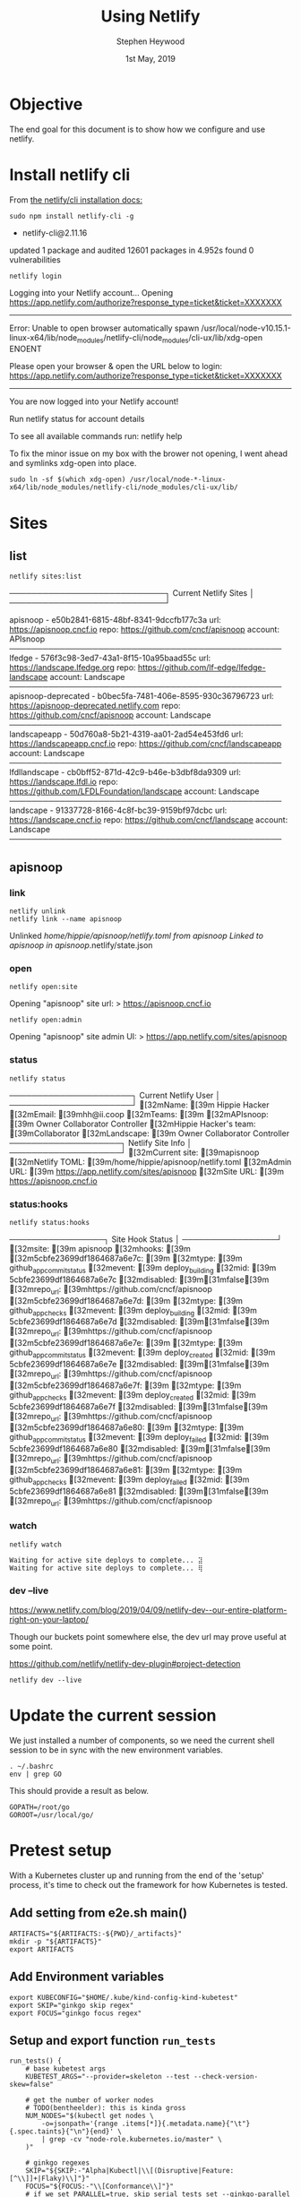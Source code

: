 #+TITLE: Using Netlify
#+AUTHOR: Stephen Heywood
#+EMAIL: stephen@ii.coop
#+CREATOR: ii.coop
#+DATE:  1st May, 2019
#+STARTUP: showeverything

* Objective

The end goal for this document is to show how we configure and use netlify.


* Install netlify cli


From [[https://github.com/netlify/cli#installation][the netlify/cli installation docs:]] 

#+BEGIN_SRC tmate
sudo npm install netlify-cli -g
#+END_SRC

#+RESULTS:
#+BEGIN_EXAMPLE :noeval t
+ netlify-cli@2.11.16
updated 1 package and audited 12601 packages in 4.952s
found 0 vulnerabilities

#+END_EXAMPLE

#+BEGIN_SRC shell
netlify login
#+END_SRC

#+RESULTS:
#+BEGIN_EXAMPLE :noeval t
Logging into your Netlify account...
Opening https://app.netlify.com/authorize?response_type=ticket&ticket=XXXXXXX
---------------------------
Error: Unable to open browser automatically
spawn /usr/local/node-v10.15.1-linux-x64/lib/node_modules/netlify-cli/node_modules/cli-ux/lib/xdg-open ENOENT

Please open your browser & open the URL below to login:
https://app.netlify.com/authorize?response_type=ticket&ticket=XXXXXXX
---------------------------

You are now logged into your Netlify account!

Run netlify status for account details

To see all available commands run: netlify help
#+END_EXAMPLE

To fix the minor issue on my box with the brower not opening, I went ahead and symlinks xdg-open into place.

#+BEGIN_SRC shell
sudo ln -sf $(which xdg-open) /usr/local/node-*-linux-x64/lib/node_modules/netlify-cli/node_modules/cli-ux/lib/
#+END_SRC
* Sites
  :PROPERTIES:
  :header-args:shell+: :dir ~/apisnoop
  :END:
** list

#+BEGIN_SRC shell
netlify sites:list
#+END_SRC

#+RESULTS:
#+BEGIN_EXAMPLE :noeval t

────────────────────────────┐
   Current Netlify Sites    │
────────────────────────────┘

apisnoop - e50b2841-6815-48bf-8341-9dccfb177c3a
  url:  https://apisnoop.cncf.io
  repo: https://github.com/cncf/apisnoop
  account: APIsnoop
─────────────────────────────────────────────────
lfedge - 576f3c98-3ed7-43a1-8f15-10a95baad55c
  url:  https://landscape.lfedge.org
  repo: https://github.com/lf-edge/lfedge-landscape
  account: Landscape
─────────────────────────────────────────────────
apisnoop-deprecated - b0bec5fa-7481-406e-8595-930c36796723
  url:  https://apisnoop-deprecated.netlify.com
  repo: https://github.com/cncf/apisnoop
  account: Landscape
─────────────────────────────────────────────────
landscapeapp - 50d760a8-5b21-4319-aa01-2ad54e453fd6
  url:  https://landscapeapp.cncf.io
  repo: https://github.com/cncf/landscapeapp
  account: Landscape
─────────────────────────────────────────────────
lfdllandscape - cb0bff52-871d-42c9-b46e-b3dbf8da9309
  url:  https://landscape.lfdl.io
  repo: https://github.com/LFDLFoundation/landscape
  account: Landscape
─────────────────────────────────────────────────
landscape - 91337728-8166-4c8f-bc39-9159bf97dcbc
  url:  https://landscape.cncf.io
  repo: https://github.com/cncf/landscape
  account: Landscape
─────────────────────────────────────────────────
#+END_EXAMPLE
** apisnoop
*** link
#+BEGIN_SRC shell
netlify unlink
netlify link --name apisnoop
#+END_SRC

#+RESULTS:
#+BEGIN_EXAMPLE :noeval t
Unlinked /home/hippie/apisnoop/netlify.toml from apisnoop
Linked to apisnoop in apisnoop/.netlify/state.json
#+END_EXAMPLE
*** open
#+BEGIN_SRC shell
netlify open:site
#+END_SRC

#+RESULTS:
#+BEGIN_EXAMPLE :noeval t
Opening "apisnoop" site url:
> https://apisnoop.cncf.io
#+END_EXAMPLE

#+BEGIN_SRC shell
netlify open:admin
#+END_SRC

#+RESULTS:
#+BEGIN_EXAMPLE :noeval t
Opening "apisnoop" site admin UI:
> https://app.netlify.com/sites/apisnoop
#+END_EXAMPLE

*** status

#+BEGIN_SRC shell
netlify status
#+END_SRC

#+RESULTS:
#+BEGIN_EXAMPLE :noeval t
──────────────────────┐
 Current Netlify User │
──────────────────────┘
[32mName: [39m Hippie Hacker
[32mEmail: [39mhh@ii.coop
[32mTeams: [39m
  [32mAPIsnoop: [39m            Owner Collaborator Controller
  [32mHippie Hacker's team: [39mCollaborator
  [32mLandscape: [39m           Owner Collaborator Controller
────────────────────┐
 Netlify Site Info  │
────────────────────┘
[32mCurrent site: [39mapisnoop
[32mNetlify TOML: [39m/home/hippie/apisnoop/netlify.toml
[32mAdmin URL: [39m   https://app.netlify.com/sites/apisnoop
[32mSite URL: [39m    https://apisnoop.cncf.io
#+END_EXAMPLE

*** status:hooks

#+BEGIN_SRC shell
netlify status:hooks
#+END_SRC

#+RESULTS:
#+BEGIN_EXAMPLE :noeval t
─────────────────┐
Site Hook Status │
─────────────────┘
[32msite: [39m apisnoop
[32mhooks: [39m
  [32m5cbfe23699df1864687a6e7c: [39m
    [32mtype: [39m    github_app_commit_status
    [32mevent: [39m   deploy_building
    [32mid: [39m      5cbfe23699df1864687a6e7c
    [32mdisabled: [39m[31mfalse[39m
    [32mrepo_url: [39mhttps://github.com/cncf/apisnoop
  [32m5cbfe23699df1864687a6e7d: [39m
    [32mtype: [39m    github_app_checks
    [32mevent: [39m   deploy_building
    [32mid: [39m      5cbfe23699df1864687a6e7d
    [32mdisabled: [39m[31mfalse[39m
    [32mrepo_url: [39mhttps://github.com/cncf/apisnoop
  [32m5cbfe23699df1864687a6e7e: [39m
    [32mtype: [39m    github_app_commit_status
    [32mevent: [39m   deploy_created
    [32mid: [39m      5cbfe23699df1864687a6e7e
    [32mdisabled: [39m[31mfalse[39m
    [32mrepo_url: [39mhttps://github.com/cncf/apisnoop
  [32m5cbfe23699df1864687a6e7f: [39m
    [32mtype: [39m    github_app_checks
    [32mevent: [39m   deploy_created
    [32mid: [39m      5cbfe23699df1864687a6e7f
    [32mdisabled: [39m[31mfalse[39m
    [32mrepo_url: [39mhttps://github.com/cncf/apisnoop
  [32m5cbfe23699df1864687a6e80: [39m
    [32mtype: [39m    github_app_commit_status
    [32mevent: [39m   deploy_failed
    [32mid: [39m      5cbfe23699df1864687a6e80
    [32mdisabled: [39m[31mfalse[39m
    [32mrepo_url: [39mhttps://github.com/cncf/apisnoop
  [32m5cbfe23699df1864687a6e81: [39m
    [32mtype: [39m    github_app_checks
    [32mevent: [39m   deploy_failed
    [32mid: [39m      5cbfe23699df1864687a6e81
    [32mdisabled: [39m[31mfalse[39m
    [32mrepo_url: [39mhttps://github.com/cncf/apisnoop
#+END_EXAMPLE


*** watch

#+BEGIN_SRC shell
netlify watch
#+END_SRC

#+BEGIN_EXAMPLE
Waiting for active site deploys to complete... ⣽
Waiting for active site deploys to complete... ⢿
#+END_EXAMPLE

*** dev --live

https://www.netlify.com/blog/2019/04/09/netlify-dev--our-entire-platform-right-on-your-laptop/

Though our buckets point somewhere else, the dev url may prove useful at some point.

https://github.com/netlify/netlify-dev-plugin#project-detection

#+BEGIN_SRC shell
netlify dev --live
#+END_SRC

#+RESULTS:
#+BEGIN_EXAMPLE
◈ Netlify Dev ◈
◈ No dev server detected, using simple static server
Waiting for localhost:3999.
◈ Server listening to 3999

Connected!
Waiting for localhost:8888.
Connected!
◈ Installing Live Tunnel Client
◈ Creating Live Tunnel for e50b2841-6815-48bf-8341-9dccfb177c3a

   ┌────────────────────────────────────────────────────────────────┐
   │                                                                │
   │   ◈ Server now ready on https://apisnoop-cf33b6.netlify.live   │
   │                                                                │
   └────────────────────────────────────────────────────────────────┘
#+END_EXAMPLE

* Update the current session

We just installed a number of components, so we need the current shell session to be in sync with the new environment variables.

#+BEGIN_SRC tmate
. ~/.bashrc
env | grep GO
#+END_SRC

This should provide a result as below.

#+BEGIN_EXAMPLE
GOPATH=/root/go
GOROOT=/usr/local/go/
#+END_EXAMPLE


* Pretest setup

With a Kubernetes cluster up and running from the end of the 'setup' process, it's time to check out the framework for how Kubernetes is tested.

** Add setting from e2e.sh main()

#+BEGIN_SRC tmate
ARTIFACTS="${ARTIFACTS:-${PWD}/_artifacts}"
mkdir -p "${ARTIFACTS}"
export ARTIFACTS
#+END_SRC

** Add Environment variables

#+BEGIN_SRC tmate
export KUBECONFIG="$HOME/.kube/kind-config-kind-kubetest"
export SKIP="ginkgo skip regex"
export FOCUS="ginkgo focus regex"
#+END_SRC

** Setup and export function ~run_tests~

#+BEGIN_SRC tmate
run_tests() {
    # base kubetest args
    KUBETEST_ARGS="--provider=skeleton --test --check-version-skew=false"

    # get the number of worker nodes
    # TODO(bentheelder): this is kinda gross
    NUM_NODES="$(kubectl get nodes \
        -o=jsonpath='{range .items[*]}{.metadata.name}{"\t"}{.spec.taints}{"\n"}{end}' \
        | grep -cv "node-role.kubernetes.io/master" \
    )"

    # ginkgo regexes
    SKIP="${SKIP:-"Alpha|Kubectl|\\[(Disruptive|Feature:[^\\]]+|Flaky)\\]"}"
    FOCUS="${FOCUS:-"\\[Conformance\\]"}"
    # if we set PARALLEL=true, skip serial tests set --ginkgo-parallel
    PARALLEL="${PARALLEL:-false}"
    if [[ "${PARALLEL}" == "true" ]]; then
        SKIP="\\[Serial\\]|${SKIP}"
        KUBETEST_ARGS="${KUBETEST_ARGS} --ginkgo-parallel"
    fi

    # Remove any spaces from current FOCUS variable
    FOCUS=$(echo "$FOCUS" | sed "s/[[:space:]]/\./g")

    # add ginkgo args
    KUBETEST_ARGS="${KUBETEST_ARGS} --test_args=\"--ginkgo.focus=${FOCUS} --ginkgo.skip=${SKIP} --report-dir=${ARTIFACTS} --disable-log-dump=true --num-nodes=${NUM_NODES}\""

    # setting this env prevents ginkg e2e from trying to run provider setup
    export KUBERNETES_CONFORMANCE_TEST="y"

    # run kubetest, if it fails clean up and exit failure
    echo "./kubetest ${KUBETEST_ARGS}"
    eval "./kubetest ${KUBETEST_ARGS}"
}
export -f run_tests
#+END_SRC


* Running Tests

** Dry run without any tests

#+BEGIN_SRC tmate
cd $GOPATH/src/k8s.io/kubernetes
SKIP="ginkgo skip regex"
FOCUS="ginkgo focus regex"
run_tests
#+END_SRC

With some log output as below

#+BEGIN_EXAMPLE
Running Suite: Kubernetes e2e suite
===================================
Random Seed: 1556676611 - Will randomize all specs
Will run 0 of 3960 specs
...
Ran 0 of 3960 Specs in 0.071 seconds
SUCCESS! -- 0 Passed | 0 Failed | 0 Pending | 3960 Skipped
#+END_EXAMPLE

** Run a group of tests

Updating the variable ~FOCUS~ will give kubetest a smaller set of tests to process, therefore giving faster feedback.

#+BEGIN_SRC tmate
cd $GOPATH/src/k8s.io/kubernetes
FOCUS="Secrets"
run_tests
#+END_SRC

#+BEGIN_EXAMPLE
Running Suite: Kubernetes e2e suite
===================================
Random Seed: 1556768077 - Will randomize all specs
Will run 13 of 3960 specs
...
Ran 13 of 3960 Specs in 855.336 seconds
SUCCESS! -- 13 Passed | 0 Failed | 0 Pending | 3947 Skipped
#+END_EXAMPLE

** Running a single test

#+BEGIN_SRC tmate
# This runs a single test without any issues
cd $GOPATH/src/k8s.io/kubernetes
FOCUS="Pods should be updated"
run_tests
#+END_SRC

#+BEGIN_SRC tmate
# This should complete the same test as before but doesn't. Exit code is 0.
cd $GOPATH/src/k8s.io/kubernetes
FOCUS="[k8s.io] Pods should be updated [NodeConformance] [Conformance]"
run_tests
#+END_SRC


* Kubernetes Status

#+BEGIN_SRC tmate
kubectl get nodes
kubectl get pods --all-namespaces
#+END_SRC



* Kubernetes Reset Cluster

#+BEGIN_SRC tmate
cd $GOPATH/src/k8s.io/kubernetes
./kubetest --deployment=kind --kind-binary-version=build --provider=skeleton --down
./kubetest --deployment=kind --kind-binary-version=build --provider=skeleton --up
#+END_SRC


* References

- [[https://github.com/kubernetes/community/blob/master/contributors/devel/sig-testing/e2e-tests.md#testing-against-local-clusters][Testing against local clusters]]


* Footnotes

#+PROPERTY: header-args:bash  :tangle ./config-kubetest.sh
#+PROPERTY: header-args:bash+ :noweb yes
#+PROPERTY: header-args:bash+ :noeval
#+PROPERTY: header-args:bash+ :comments org
#+PROPERTY: header-args:bash+ :noweb-ref (nth 4 (org-heading-components))
#+PROPERTY: header-args:shell :results output code verbatim replace
#+PROPERTY: header-args:shell+ :exports both
#+PROPERTY: header-args:shell+ :wrap "EXAMPLE :noeval t"
#+PROPERTY: header-args:shell+ :eval no-export
#+PROPERTY: header-args:shell+ :noweb-ref (nth 4 (org-heading-components))
#+PROPERTY: header-args:tmate  :socket (symbol-value 'socket)
#+NOPROPERTY: header-args:tmate+ :session (concat (user-login-name) ":" (nth 4 (org-heading-components)))
#+PROPERTY: header-args:tmate+ :session (concat (user-login-name) ":main")
#+PROPERTY: header-args:tmate+ :noweb yes
#+PROPERTY: header-args:tmate+ :noweb-ref (nth 4 (org-heading-components))
#+PROPERTY: header-args:json  :noweb yes
#+PROPERTY: header-args:json+ :noweb-ref (nth 4 (org-heading-components))
#+PROPERTY: header-args:yaml  :noweb yes
#+PROPERTY: header-args:yaml+ :nocomments org
#+PROPERTY: header-args:yaml+ :noweb-ref (nth 4 (org-heading-components))
#+REVEAL_ROOT: http://cdn.jsdelivr.net/reveal.js/3.0.0/
#+STARTUP: content
# Local Variables:
# eval: (set (make-local-variable 'org-file-dir) (file-name-directory buffer-file-name))
# eval: (set (make-local-variable 'user-buffer) (concat user-login-name "." (file-name-base buffer-file-name)))
# eval: (set (make-local-variable 'tmpdir) (make-temp-file (concat "/dev/shm/" user-buffer "-") t))
# eval: (set (make-local-variable 'socket) (concat "/tmp/" user-buffer ".iisocket"))
# eval: (set (make-local-variable 'select-enable-clipboard) t)
# eval: (set (make-local-variable 'select-enable-primary) t)
# eval: (set (make-local-variable 'start-tmate-command) (concat "tmate -S " socket " new-session -A -s " user-login-name " -n main \"tmate wait tmate-ready && tmate display -p '#{tmate_ssh}' | xclip -i -sel p -f | xclip -i -sel c; bash --login\""))
# eval: (xclip-mode 1)
# eval: (gui-select-text start-tmate-command)
# eval: (xclip-mode 1)
# org-babel-tmate-session-prefix: ""
# org-babel-tmate-default-window-name: "main"
# org-use-property-inheritance: t
# org-src-preserve-indentation: t
# End:

